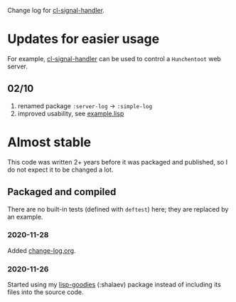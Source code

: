 Change log for [[https://github.com/chalaev/cl-signal-handler][cl-signal-handler]].

* Updates for easier usage
For example, [[https://github.com/chalaev/cl-signal-handler][cl-signal-handler]] can be used to control a =Hunchentoot= web server.
** 02/10
1. renamed package =:server-log= → =:simple-log=
2. improved usability, see [[file:generated/example.lisp][example.lisp]]

* Almost stable
This code was written 2+ years before it was packaged and published, so I do not expect it to be changed a lot.

** Packaged and compiled
There are no built-in tests (defined with =deftest=) here; they are replaced by an example.

*** 2020-11-28
Added [[file:change-log.org][change-log.org]].

*** 2020-11-26
Started using my [[https://github.com/chalaev/lisp-goodies][lisp-goodies]] (:shalaev) package instead of including its files into the source code.
